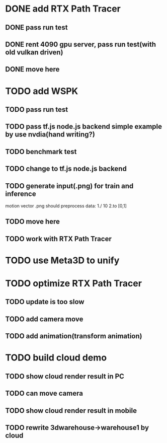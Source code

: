 * DONE add RTX Path Tracer

** DONE pass run test


** DONE rent 4090 gpu server, pass run test(with old vulkan driven)


** DONE move here

* TODO add WSPK

** TODO pass run test

** TODO pass tf.js node.js backend simple example by use nvdia(hand writing?)

** TODO benchmark test

** TODO change to tf.js node.js backend


** TODO generate input(.png) for train and inference

    motion vector .png should preprocess data:
    1./ 10
    2.to [0,1]  





** TODO move here


** TODO work with RTX Path Tracer



* TODO use Meta3D to unify


* TODO optimize RTX Path Tracer

** TODO update is too slow


** TODO add camera move


** TODO add animation(transform animation)


* TODO build cloud demo

** TODO show cloud render result in PC

** TODO can move camera

** TODO show cloud render result in mobile

** TODO rewrite 3dwarehouse->warehouse1 by cloud
